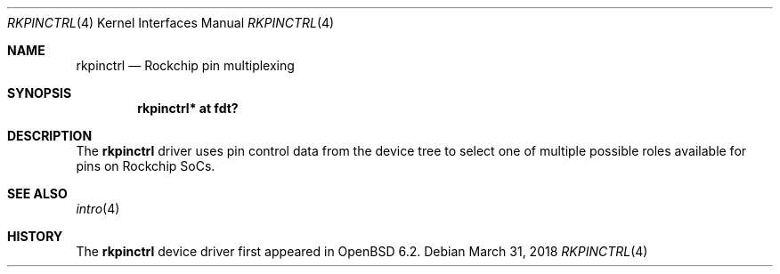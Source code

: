 .\"	$OpenBSD: rkpinctrl.4,v 1.1 2018/03/31 08:07:42 jsg Exp $
.\"
.\" Copyright (c) 2018 Jonathan Gray <jsg@openbsd.org>
.\"
.\" Permission to use, copy, modify, and distribute this software for any
.\" purpose with or without fee is hereby granted, provided that the above
.\" copyright notice and this permission notice appear in all copies.
.\"
.\" THE SOFTWARE IS PROVIDED "AS IS" AND THE AUTHOR DISCLAIMS ALL WARRANTIES
.\" WITH REGARD TO THIS SOFTWARE INCLUDING ALL IMPLIED WARRANTIES OF
.\" MERCHANTABILITY AND FITNESS. IN NO EVENT SHALL THE AUTHOR BE LIABLE FOR
.\" ANY SPECIAL, DIRECT, INDIRECT, OR CONSEQUENTIAL DAMAGES OR ANY DAMAGES
.\" WHATSOEVER RESULTING FROM LOSS OF USE, DATA OR PROFITS, WHETHER IN AN
.\" ACTION OF CONTRACT, NEGLIGENCE OR OTHER TORTIOUS ACTION, ARISING OUT OF
.\" OR IN CONNECTION WITH THE USE OR PERFORMANCE OF THIS SOFTWARE.
.\"
.Dd $Mdocdate: March 31 2018 $
.Dt RKPINCTRL 4
.Os
.Sh NAME
.Nm rkpinctrl
.Nd Rockchip pin multiplexing
.Sh SYNOPSIS
.Cd "rkpinctrl* at fdt?"
.Sh DESCRIPTION
The
.Nm
driver uses pin control data from the device tree to select one of
multiple possible roles available for pins on Rockchip SoCs.
.Sh SEE ALSO
.Xr intro 4
.Sh HISTORY
The
.Nm
device driver first appeared in
.Ox 6.2 .
